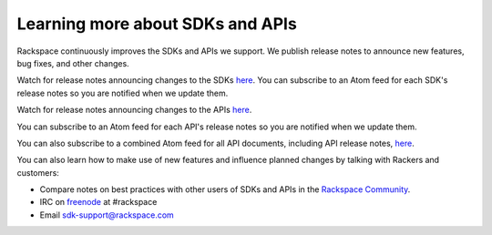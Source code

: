 .. _moreinfo_API:

~~~~~~~~~~~~~~~~~~~~~~~~~~~~~~~~~
Learning more about SDKs and APIs
~~~~~~~~~~~~~~~~~~~~~~~~~~~~~~~~~
Rackspace continuously improves 
the SDKs and APIs we support. 
We publish release notes to
announce new features, bug fixes, and other changes.

Watch for release notes announcing changes to the SDKs `here <https://developer.rackspace.com/sdks/>`__. 
You can subscribe to 
an Atom feed for each SDK's release notes 
so you are notified when we update them. 

.. image:: /_images/ReleaseNotesFeed-SDK.png
   :alt: The RSS symbol shows that you can subscribe to this feed. 

Watch for release notes announcing changes to the APIs `here <http://docs.rackspace.com/>`__.

You can subscribe to 
an Atom feed for each API's release notes 
so you are notified when we update them. 

.. image:: /_images/ReleaseNotesFeed-API.png
   :alt: The RSS symbol shows that you can subscribe to this feed. 
   
You can also subscribe to a combined Atom feed for all API documents, 
including API release notes, 
`here <http://docs.rackspace.com/feeds/atom-all.xml>`__.

You can also learn how to make use of new features 
and influence planned changes by talking with Rackers and 
customers: 

* Compare notes on best practices with 
  other users of SDKs and APIs 
  in the 
  `Rackspace Community <https://community.rackspace.com/>`__.
  
* IRC on 
  `freenode <https://freenode.net/>`__ 
  at #rackspace
 
* Email sdk-support@rackspace.com
